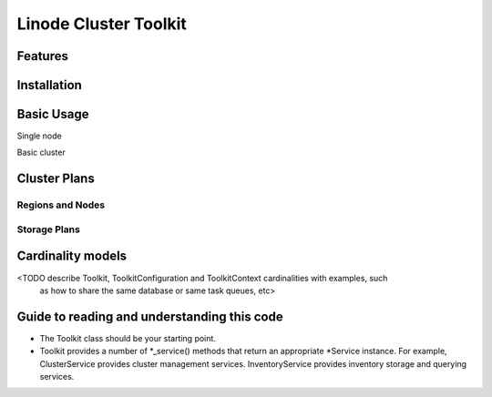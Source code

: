 ======================
Linode Cluster Toolkit
======================



Features
========



Installation
============



Basic Usage
===========

Single node

Basic cluster


Cluster Plans
=============

Regions and Nodes
^^^^^^^^^^^^^^^^^

Storage Plans
^^^^^^^^^^^^^


Cardinality models
==================

<TODO describe Toolkit, ToolkitConfiguration and ToolkitContext cardinalities with examples, such
 as how to share the same database or same task queues, etc>



 
Guide to reading and understanding this code
============================================

+ The Toolkit class should be your starting point.

+ Toolkit provides a number of *_service() methods that return an appropriate *Service instance.
  For example, ClusterService provides cluster management services. 
  InventoryService provides inventory storage and querying services.
